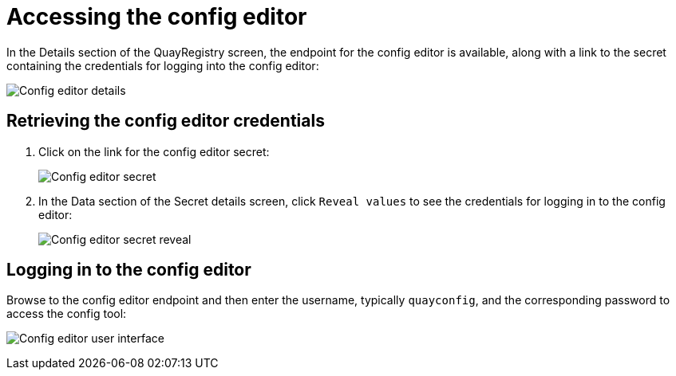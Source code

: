 [[operator-config-ui-access]]
= Accessing the config editor

In the Details section of the QuayRegistry screen, the endpoint for the config editor is available, along with a link to the secret containing the credentials for logging into the config editor:

image:config-editor-details-openshift.png[Config editor details]



== Retrieving the config editor credentials

. Click on the link for the config editor secret:
+
image:config-editor-secret.png[Config editor secret]


. In the Data section of the Secret details screen, click `Reveal values` to see the credentials for logging in to the config editor:
+
image:config-editor-secret-reveal.png[Config editor secret reveal]


== Logging in to the config editor

Browse to the config editor endpoint and then enter the username, typically `quayconfig`, and the corresponding password to access the config tool:

image:config-editor-ui.png[Config editor user interface]


